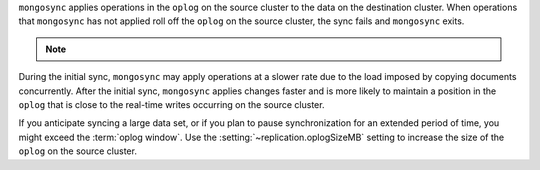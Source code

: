 
``mongosync`` applies operations in the ``oplog`` on the source cluster
to the data on the destination cluster.  When operations 
that ``mongosync`` has not applied roll off the ``oplog`` 
on the source cluster, the sync fails and ``mongosync`` exits.

.. note::

   .. include:: /includes/fact-applyOps.rst

During the initial sync, ``mongosync`` may apply operations at a slower
rate due to the load imposed by copying documents concurrently.
After the initial sync, ``mongosync`` applies changes 
faster and is more likely to maintain a position in the ``oplog``
that is close to the real-time writes occurring on the source cluster.

If you anticipate syncing a large data set, or if you plan to pause
synchronization for an extended period of time, you might exceed the
:term:`oplog window`. Use the :setting:`~replication.oplogSizeMB` setting
to increase the size of the ``oplog`` on the source cluster.

